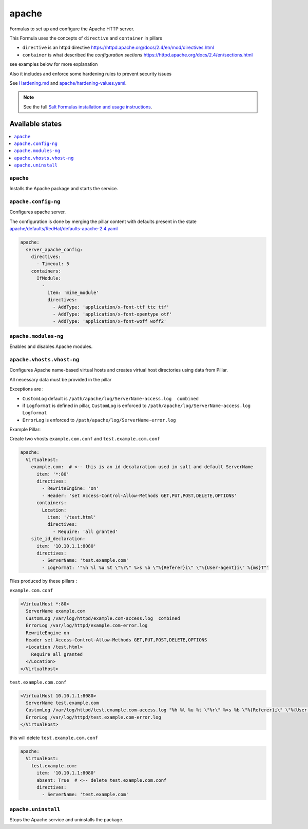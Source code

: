 ======
apache
======

Formulas to set up and configure the Apache HTTP server.

This Formula uses the concepts of ``directive`` and ``container`` in pillars

* ``directive`` is an httpd directive https://httpd.apache.org/docs/2.4/en/mod/directives.html
* ``container`` is what described the `configuration sections` https://httpd.apache.org/docs/2.4/en/sections.html

see examples below for more explanation

Also it includes and enforce some hardening rules to prevent security issues

See `<Hardening.md>`_ and `<apache/hardening-values.yaml>`_.

.. note::

    See the full `Salt Formulas installation and usage instructions
    <http://docs.saltstack.com/en/latest/topics/development/conventions/formulas.html>`_.

Available states
================

.. contents::
    :local:

``apache``
----------

Installs the Apache package and starts the service.

``apache.config-ng``
-----------------

Configures apache server.

The configuration is done by merging the pillar content with defaults
present in the state `<apache/defaults/RedHat/defaults-apache-2.4.yaml>`_

.. code:: yaml

    apache:
      server_apache_config:
        directives:
          - Timeout: 5
        containers:
          IfModule:
            -
              item: 'mime_module'
              directives:
                - AddType: 'application/x-font-ttf ttc ttf'
                - AddType: 'application/x-font-opentype otf'
                - AddType: 'application/x-font-woff woff2'


``apache.modules-ng``
------------------

Enables and disables Apache modules.

``apache.vhosts.vhost-ng``
--------------------------

Configures Apache name-based virtual hosts and creates virtual host directories using data from Pillar.

All necessary data must be provided in the pillar

Exceptions are :

* ``CustomLog`` default is ``/path/apache/log/ServerName-access.log  combined``

* if ``Logformat`` is defined in pillar, ``CustomLog`` is enforced to ``/path/apache/log/ServerName-access.log  Logformat``

* ``ErrorLog`` is enforced to ``/path/apache/log/ServerName-error.log``

Example Pillar:

Create two vhosts ``example.com.conf`` and ``test.example.com.conf``

.. code:: yaml

    apache:
      VirtualHost:
        example.com:  # <-- this is an id decalaration used in salt and default ServerName
          item: '*:80'
          directives:
            - RewriteEngine: 'on'
            - Header: 'set Access-Control-Allow-Methods GET,PUT,POST,DELETE,OPTIONS'
          containers:
            Location:
              item: '/test.html'
              directives:
                - Require: 'all granted'
        site_id_declaration:
          item: '10.10.1.1:8080'
          directives:
            - ServerName: 'test.example.com'
            - LogFormat: '"%h %l %u %t \"%r\" %>s %b \"%{Referer}i\" \"%{User-agent}i\" %{ms}T"'

Files produced by these pillars :

``example.com.conf``

.. code:: bash

    <VirtualHost *:80>
      ServerName example.com
      CustomLog /var/log/httpd/example.com-access.log  combined
      ErrorLog /var/log/httpd/example.com-error.log
      RewriteEngine on
      Header set Access-Control-Allow-Methods GET,PUT,POST,DELETE,OPTIONS
      <Location /test.html>
        Require all granted
      </Location>
    </VirtualHost>


``test.example.com.conf``

.. code:: bash

    <VirtualHost 10.10.1.1:8080>
      ServerName test.example.com
      CustomLog /var/log/httpd/test.example.com-access.log "%h %l %u %t \"%r\" %>s %b \"%{Referer}i\" \"%{User-agent}i\" %{ms}T"
      ErrorLog /var/log/httpd/test.example.com-error.log
    </VirtualHost>



this will delete ``test.example.com.conf``

.. code:: yaml

    apache:
      VirtualHost:
        test.example.com:
          item: '10.10.1.1:8080'
          absent: True  # <-- delete test.example.com.conf
          directives:
            - ServerName: 'test.example.com'



``apache.uninstall``
----------

Stops the Apache service and uninstalls the package.
